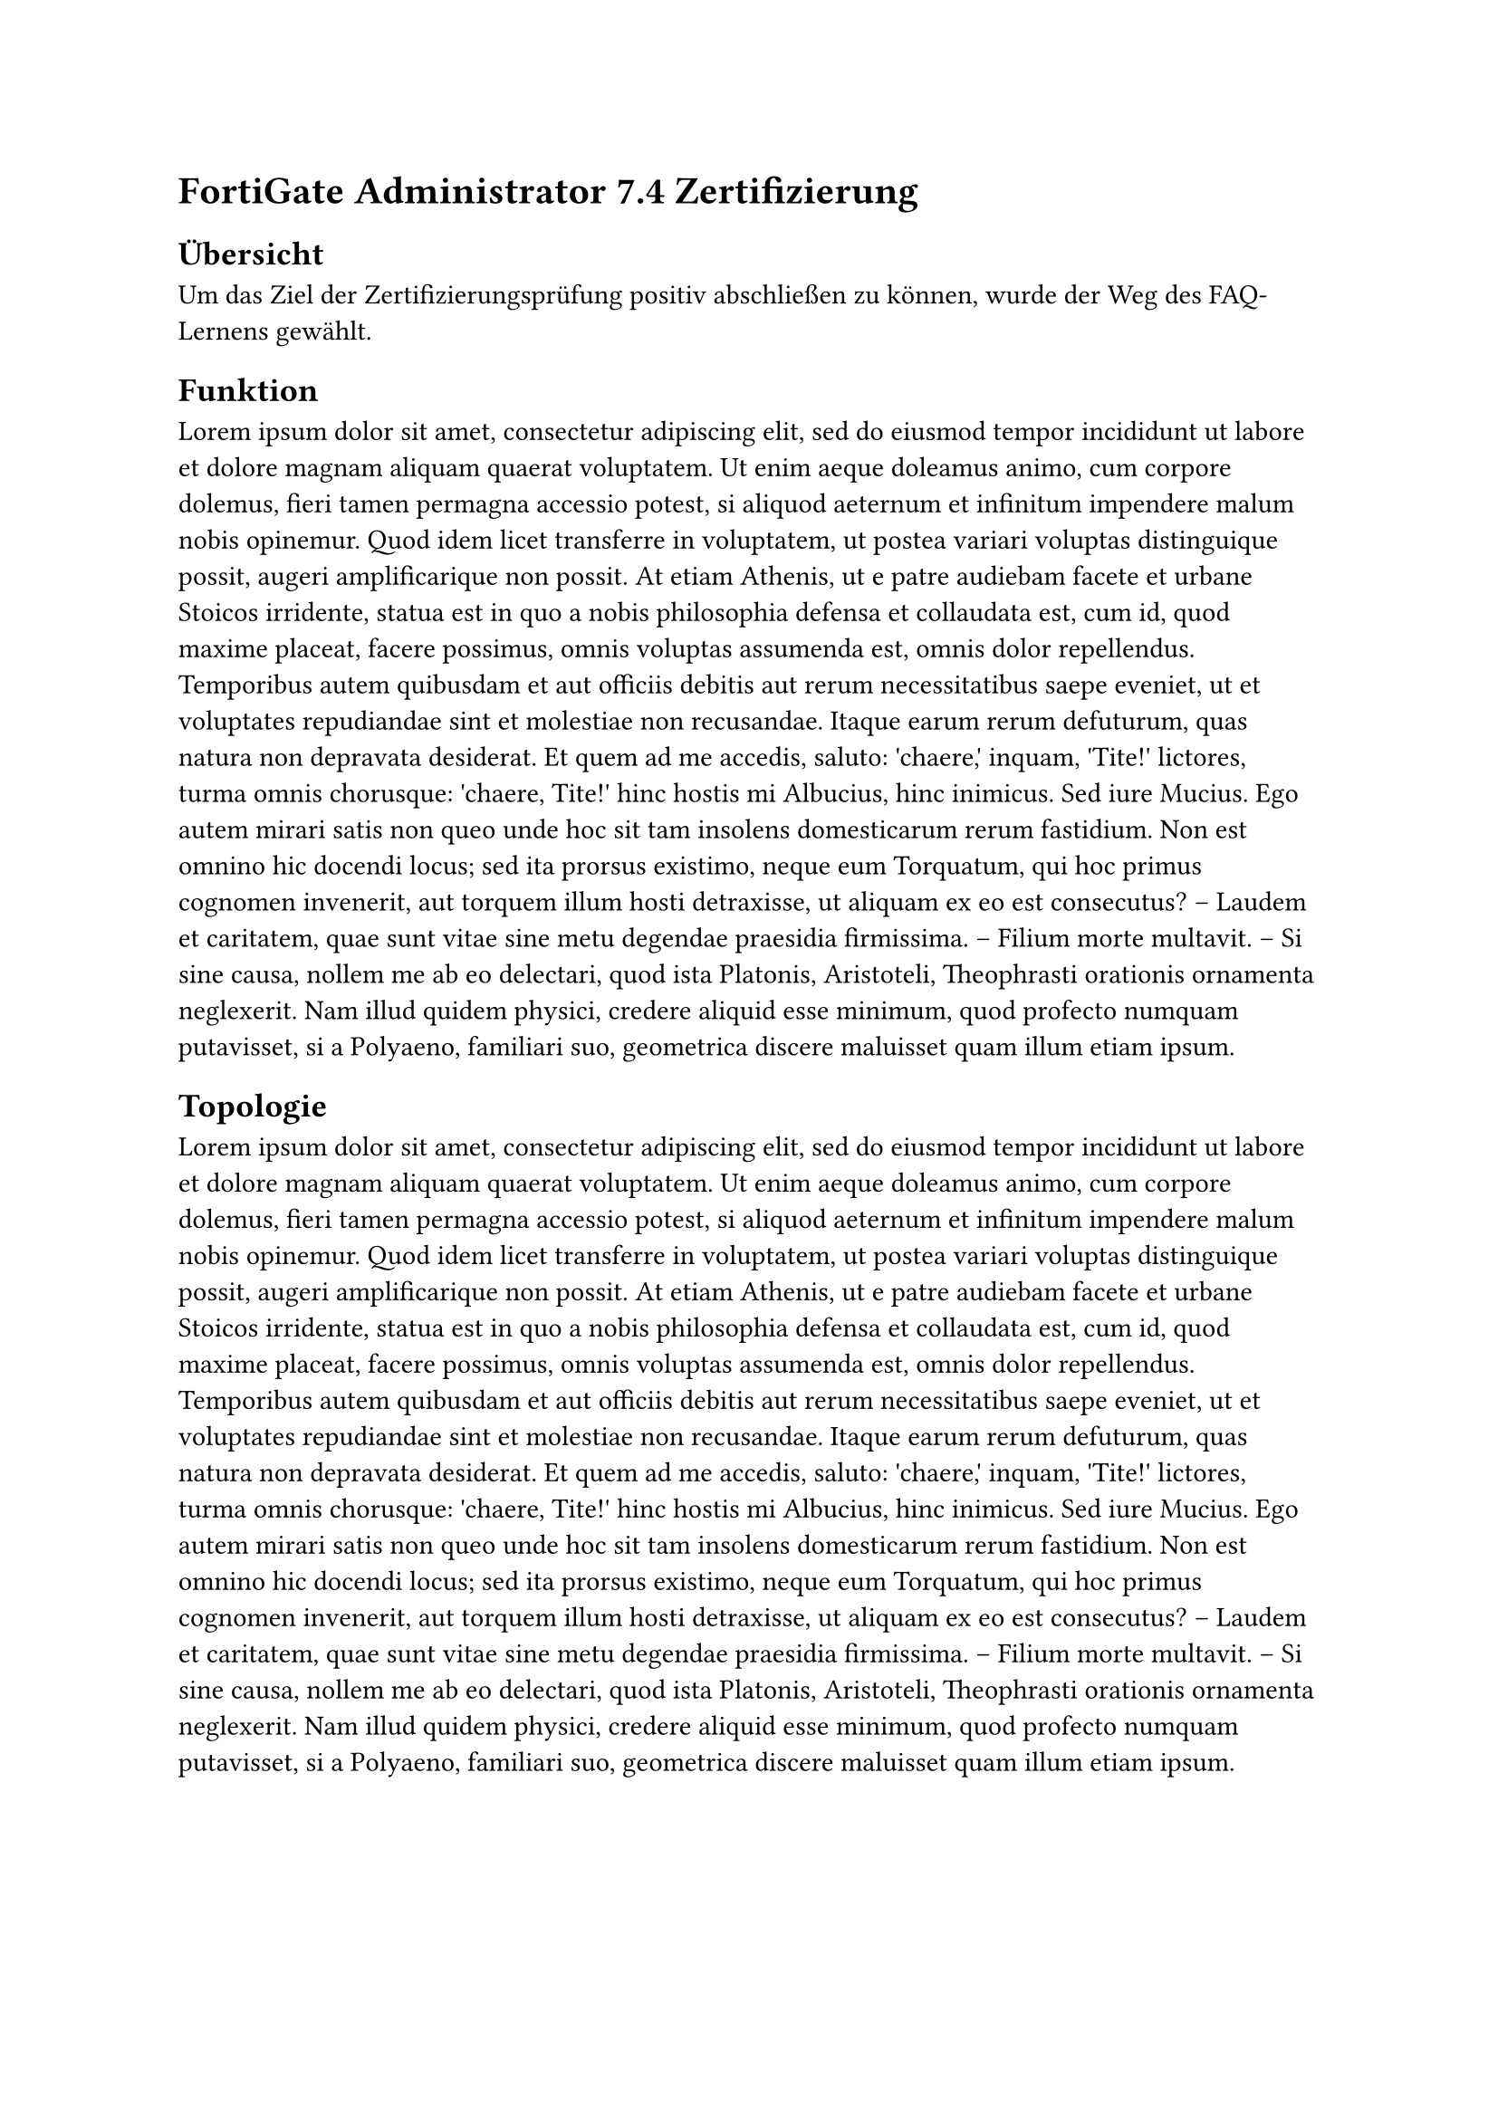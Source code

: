 = FortiGate Administrator 7.4 Zertifizierung

/*
#figure(
  image("../assets/fortisiem/fortiSIEM-35473495.jpg", width: 40%),
  caption: "This is a Caption"
)*/

== Übersicht
Um das Ziel der Zertifizierungsprüfung positiv abschließen zu können, wurde der Weg des FAQ-Lernens gewählt.

== Funktion
#lorem(250)

== Topologie
#lorem(250)